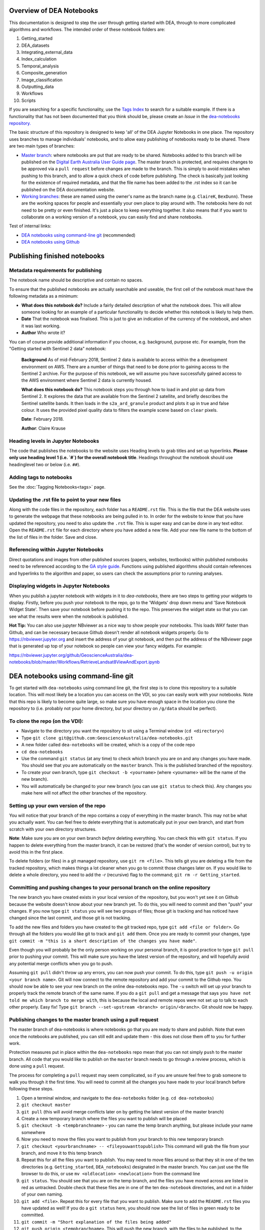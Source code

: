 .. Notebook Gallery Instructions:

=========================
Overview of DEA Notebooks
=========================
This documentation is designed to step the user through getting started with DEA, through to more complicated algorithms and workflows. 
The intended order of these notebook folders are:

1. Getting_started

2. DEA_datasets

3. Integrating_external_data

4. Index_calculation

5. Temporal_analysis

6. Composite_generation

7. Image_classification

8. Outputting_data

9. Workflows

10. Scripts

If you are searching for a specific functionality, use the `Tags Index <http://geoscienceaustralia.github.io/digitalearthau/genindex.html>`_ to search for a suitable example. If there is a functionality that has not been documented that you think should be, please create an `Issue` in the `dea-notebooks repository. <https://github.com/GeoscienceAustralia/dea-notebooks/issues>`_

The basic structure of this repository is designed to keep 'all' of the DEA Jupyter Notebooks in one place. The repository uses branches to manage individuals' notebooks, and to allow easy publishing of notebooks ready to be shared. There are two main types of branches:

* `Master branch <https://github.com/GeoscienceAustralia/dea-notebooks/tree/master>`_: where notebooks are put that are ready to be shared. Notebooks added to this branch will be published on the `Digital Earth Australia User Guide page <http://geoscienceaustralia.github.io/digitalearthau/index.html>`_. The master branch is protected, and requires changes to be approved via a ``pull request`` before changes are made to the branch. This is simply to avoid mistakes when pushing to this branch, and to allow a quick check of code before publishing. The check is basically just looking for the existence of required metadata, and that the file name has been added to the .rst index so it can be published on the DEA documentation website.

* `Working branches <https://github.com/GeoscienceAustralia/dea-notebooks/branches>`_: these are named using the owner's name as the branch name (e.g. ``ClaireK``, ``BexDunn``). These are the working spaces for people and essentially your own place to play around with. The notebooks here do not need to be pretty or even finished. It's just a place to keep everything together. It also means that if you want to collaborate on a working version of a notebook, you can easily find and share notebooks.

Test of internal links:


* `DEA notebooks using command-line git`_ (recommended)
* `DEA notebooks using Github`_




=============================
Publishing finished notebooks
=============================

Metadata requirements for publishing
====================================

The notebook name should be descriptive and contain no spaces.

To ensure that the published notebooks are actually searchable and useable, the first cell of the notebook must have the following metadata as a minimum:

* **What does this notebook do?** Include a fairly detailed description of what the notebook does. This will allow someone looking for an example of a particular functionality to decide whether this notebook is likely to help them. 

* **Date** That the notebook was finalised. This is just to give an indication of the currency of the notebook, and when it was last working.

* **Author** Who wrote it?

You can of course provide additional information if you choose, e.g. background, purpose etc. For example, from the "Getting started with Sentinel 2 data" notebook:

    **Background** As of mid-February 2018, Sentinel 2 data is available to access within the a development environment on AWS. There are a number of things that need to be done prior to gaining access to the Sentinel 2 archive. For the purpose of this notebook, we will assume you have successfully gained access to the AWS environment where Sentinel 2 data is currently housed. 
    
    **What does this notebook do?** This notebook steps you through how to load in and plot up data from Sentinel 2. It explores the data that are available from the Sentinel 2 satellite, and briefly describes the Sentinel satellite bands. It then loads in the ``s2a_ard_granule`` product and plots it up in true and false colour. It uses the provided pixel quality data to filters the example scene based on ``clear`` pixels. 
    
    **Date**: February 2018.
    
    **Author**: Claire Krause

Heading levels in Jupyter Notebooks
=====================================================

The code that publishes the notebooks to the website uses Heading levels to grab titles and set up hyperlinks. **Please only use heading level 1 (i.e. `#`) for the overall notebook title**. Headings throughout the notebook should use headinglevel two or below (i.e. ``##``). 

Adding tags to notebooks
========================

See the :doc:`Tagging Notebooks<tags>` page.

Updating the .rst file to point to your new files
=================================================

Along with the code files in the repository, each folder has a ``README.rst`` file. This is the file that the DEA website uses to generate the webpage that these notebooks are being pulled in to. In order for the website to know that you have updated the repository, you need to also update the ``.rst`` file. This is super easy and can be done in any text editor. Open the ``README.rst`` file for each directory where you have added a new file. Add your new file name to the bottom of the list of files in the folder. Save and close. 

Referencing within Jupyter Notebooks
====================================

Direct quotations and images from other published sources (papers, websites, textbooks) within published notebooks need to be referenced according to the `GA style guide <http://www.ga.gov.au/copyright/how-to-cite-geoscience-australia-source-of-information>`_. Functions using published algorithms should contain references and hyperlinks to the algorithm and paper, so users can check the assumptions prior to running analyses. 

Displaying widgets in Jupyter Notebooks
=======================================

When you publish a jupyter notebook with widgets in it to `dea-notebooks`, there are two steps to getting your widgets to display.
Firstly, before you push your notebook to the repo, go to the 'Widgets' drop down menu and 'Save Notebook Widget State'. Then save your notebook before pushing it to the repo. This preserves the widget state so that you can see what the results were when the notebook is published.

**Hot Tip:** You can also use jupyter NBviewer as a nice way to show people your notebooks. This loads WAY faster than Github, and can be necessary because Github doesn't render all notebook widgets properly. Go to `<https://nbviewer.jupyter.org>`_ and insert the address of your git notebook, and then put the address of the NBviewer page that is generated up top of your notebook so people can view your fancy widgets. For example:

`<https://nbviewer.jupyter.org/github/GeoscienceAustralia/dea-notebooks/blob/master/Workflows/RetrieveLandsat8ViewAndExport.ipynb>`_


.. _`DEA notebooks using command-line git`:
====================================
DEA notebooks using command-line git
====================================


To get started with ``dea-notebooks`` using command line git, the first step is to clone this repository to a suitable location. This will most likely be a location you can access on the VDI, so you can easily work with your notebooks. Note that this repo is likely to become quite large, so make sure you have enough space in the location you clone the repository to (i.e. probably not your home directory, but your directory on ``/g/data`` should be perfect). 

To clone the repo (on the VDI):
=================================
* Navigate to the directory you want the repository to sit using a Terminal window (``cd <directory>``)
* Type ``git clone git@github.com:GeoscienceAustralia/dea-notebooks.git``
* A new folder called ``dea-notebooks`` will be created, which is a copy of the code repo
* ``cd dea-notebooks``
* Use the command ``git status`` (at any time) to check which branch you are on and any changes you have made. You should see that you are automatically on the ``master`` branch. This is the published branched of the repository. 
* To create your own branch, type ``git checkout -b <yourname>`` (where <yourname> will be the name of the new branch).
* You will automatically be changed to your new branch (you can use ``git status`` to check this). Any changes you make here will not affect the other branches of the repository. 

Setting up your own version of the repo
=======================================
You will notice that your branch of the repo contains a copy of everything in the master branch. This may not be what you actually want. You can feel free to delete everything that is automatically put in your own branch, and start from scratch with your own directory structures. 

**Note**: Make sure you are on your own branch *before* deleting everything. You can check this with ``git status``. If you happen to delete everything from the master branch, it can be restored (that's the wonder of version control), but try to avoid this in the first place.

To delete folders (or files) in a git managed repository, use ``git rm <file>``. This tells git you are deleting a file from the tracked repository, which makes things a lot cleaner when you go to commit those changes later on. If you would like to delete a whole directory, you need to add the `-r` (recursive) flag to the command; ``git rm -r Getting_started``. 

Committing and pushing changes to your personal branch on the online repository
====================================================================================
The new branch you have created exists in your local version of the repository, but you won't yet see it on Github because the website doesn't know about your new branch yet. To do this, you will need to commit and then "push" your changes. If you now type ``git status`` you will see two groups of files; those git is tracking and has noticed have changed since the last commit, and those git is not tracking. 

To add the new files and folders you have created to the git tracked repo, type ``git add <file or folder>``. Go through all the folders you would like git to track and ``git add`` them. Once you are ready to commit your changes, type ``git commit -m "this is a short description of the changes you have made"``. 

Even though you will probably be the only person working on your personal branch, it is good practice to type ``git pull`` prior to pushing your commit. This will make sure you have the latest version of the repository, and will hopefully avoid any potential merge conflicts when you go to push. 

Assuming ``git pull`` didn't throw up any errors, you can now push your commit. To do this, type ``git push -u origin <your branch name>``. Git will now connect to the remote repository and add your commit to the Github repo. You should now be able to see your new branch on the online dea-notebooks repo. The ``-u`` switch will set up your branch to properly track the remote branch of the same name. If you do a ``git pull`` and get a message that says ``you have not told me which branch to merge with``, this is because the local and remote repos were not set up to talk to each other properly. Easy fix! Type ``git branch --set-upstream <branch> origin/<branch>``. Git should now be happy.

Publishing changes to the master branch using a pull request
============================================================

The master branch of dea-notebooks is where notebooks go that you are ready to share and publish. Note that even once the notebooks are published, you can still edit and update them - this does not close them off to you for further work. 

Protection measures put in place within the ``dea-notebooks`` repo mean that you can not simply ``push`` to the master branch. All code that you would like to publish on the ``master`` branch needs to go through a review process, which is done using a ``pull`` request. 

The process for completing a ``pull`` request may seem complicated, so if you are unsure feel free to grab someone to walk you through it the first time. You will need to commit all the changes you have made to your local branch before following these steps. 

1. Open a terminal window, and navigate to the ``dea-notebooks`` folder (e.g. ``cd dea-notebooks``)

2. ``git checkout master``

3. ``git pull`` (this will avoid merge conflicts later on by getting the latest version of the master branch)

4. Create a new temporary branch where the files you want to publish will be placed

5. ``git checkout -b <tempbranchname>`` - you can name the temp branch anything, but please include your name somewhere 

6. Now you need to move the files you want to publish from your branch to this new temporary branch

7. ``git checkout <yourbranchname> -- <fileyouwanttopublish>`` This command will grab the file from your branch, and move it to this temp branch

8. Repeat this for all the files you want to publish. You may need to move files around so that they sit in one of the ten directories (e.g. ``Getting_started``, ``DEA_notebooks``) designated in the master branch. You can just use the file browser to do this, or use ``mv <oldlocation> <newlocation>`` from the command line

9. ``git status``. You should see that you are on the temp branch, and the files you have moved across are listed in red as untracked. Double check that these files are in one of the ten ``dea-notebook`` directories, and not in a folder of your own naming.

10. ``git add <file>``. Repeat this for every file that you want to publish. Make sure to add the ``README.rst`` files you have updated as well! If you do a ``git status`` here, you should now see the list of files in green ready to be committed.

11. ``git commit -m "Short explanation of the files being added"``

12. ``git push origin <tempbranchname>``. This will push the new branch, with the files to be published, to the remote repo. You can jump on the website and see your latest push show up on the repo in a light yellow banner below the solid red line.

13. Click on ``Compare & pull request`` to set up your pull request

14. The ``Open a pull request`` page will show the ``base`` as ``master`` and the ``compare`` as your temp branch. If you did ``git pull`` at step three, this should mean that there are no conflicts, and you can automatically merge (hopefully).

15. Add a comment to the pull request, and click ``Create pull request``

Revising a pull request
=======================
If your reviewer suggests you make changes to code you submitted as a ``pull request``, it's easy to fix things up. Simply update your code on the same temporary branch you submitted the ``pull request`` from, commit the changes (``git commit -m "Short explanation``), push them back up to the remote repo (``git push origin <tempbranchname>``), and the new commit will automatically appear in the same ``pull request`` ready to be accepted!

Cleaning up your own repo
=========================
You will receive an email to the address your github account is registered with to let you know when your pull request has been approved, and then merged. Although the temp branch was deleted from the github website (the remote repo), you will still have a local copy of this branch that you will want to remove. 

``git branch`` will show you all the branches your local repo is tracking. If there are staging branches you would like to clean up, use ``git branch -D <branchtobedeleted>``. This will stop you accumulating useless branches in your local git repo.


.. _`DEA notebooks using Github`:
==========================
DEA notebooks using Github
==========================

Using ``git`` to manage files on ``dea-notebooks`` is highly recommended because it makes it easy to stay up to date with the latest versions of functions and code, and makes it impossible to lose your work. However, it is possible to do most tasks online on Github by uploading and modifying files directly. Just like the command line git workflow, all changes to files on the repository will need to be submitted as a ``pull request`` to be reviewed before being added to the ``master`` branch, but the Github will automatically guide you through this process in a reasonably straightforward way.

Getting the entire dea-notebooks directory onto your PC/VDI:
==============================================================
* On ``dea-notebooks``, click "Clone or download" on top-right.
* Click "Download ZIP" and unzip to your desired location.

Adding a new notebook or file:
==============================

1. On Github, browse to the location you would like to upload your file (e.g. ``dea-notebooks/DEA_datasets``).
2. Click "Upload files" and drag and drop or select the notebook/file.
3. At the bottom of the page, add a commit title and description outlining what you have changed. Leave the commit as "Create a new branch for this commit and start a pull request", then hit "Commit changes".
4. Finally, add any extra info on the next "Open a pull request" screen, optionally assign a reviewer, and then "Create pull request". 
5. Your changes will be submitted for review, and will be added to the ``master`` branch once accepted.

Modifying an existing notebook and update it in the repository:
===============================================================

1. Edit and save the notebook on your computer without renaming the file.
2. Follow the above "Adding a new notebook or file" instructions. Github should detect any changes to the file, and will update the file on the ``master`` branch once the pull request has been reviewed.
3. If you want to make multiple commits before submitting a pull request, that's fine: at the "Create a new branch for this commit and start a pull request" stage, edit the branch name (usually something like ``robbibt-patch-1``) to something memorable, press "Commit changes", and then when the "Open a pull request" screen appears, click back to the main ``dea-notebooks`` page without creating the pull request. On the ``dea-notebooks`` page, make sure your new branch is selected using the drop-down "Branch:" menu, and continue to make and commit changes ("Commit directly to the <new branchname> branch" should be automatically selected when you make the commits). When you're finally ready to submit a pull request, click the "New pull request" button!
4. Python scripts and plain text like readme files can be edited even more easily by opening the file on Github, then clicking "Edit this file" on the top-right. Add a commit message and submit a pull request as above, and the changes will be visible on the `master` branch after review.

Deleting existing files:
=========================

* Find the file you want to delete in Github, and open it by clicking on the name.
* Up the top-right, select "Delete this file".
* Add a commit message, and submit as a pull request. The file will disappear from the ``master`` branch after review.

**Important note:** To keep your files up to date with the ``master`` branch, ensure that you regularly re-download the repository's zip file. Just make sure you upload or back-up any changed files so that they do not get overwritten by the new files!

=======================
Approving pull requests
=======================

Anyone with admin access to the ``dea-notebooks`` repo can approve pull requests. You can see a list of the pull requests ready for review on the ``pull requests`` tab at the top of the repo. Click this tab, then click on the open pull request. You will need to review the code before you can approve the request. You can view the changes proposed and make sure that they meet the minimum metadata requirements. You do not need to check the actual code, this review process is just to check for code documentation. If the documentation looks good, click the green ``review`` button and check ``approve``. You can also request changes here if you think some key info is missing. 

Once the code has been approved, you can merge it into the ``master`` branch. Select the ``squash and merge`` option (you may need to find this in the drop down menu to the right of the green merge button. The squash and merge will squash all the commits on the temp branch into a single commit, and just make things neater. Once you have merged the new branch in, you need to **delete the branch**. There is a button on the push page that asks you if you would like to delete the now merged branch. Yes. Delete it. The changes from this branch have now been merged in, so there is no risk of losing someone's work. This will stop lots and lots of staging/temp branches from building up in the repo. 



